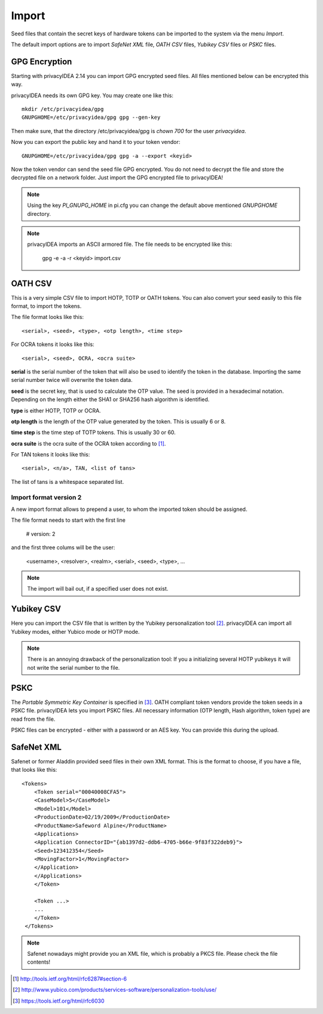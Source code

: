 .. _import:

Import
======

.. index:: import, OATH CSV, Yubikey CSV, PSKC, RFC6030

Seed files that contain the secret keys of hardware tokens can be 
imported to the system via the menu *Import*.

The default import options are to import *SafeNet XML* file,
*OATH CSV* files, *Yubikey CSV* files or
*PSKC* files.

GPG Encryption
--------------

.. index:: GPG encryption, Encrypted Seed File

Starting with privacyIDEA 2.14 you can import GPG encrypted seed files.
All files mentioned below can be encrypted this way.

privacyIDEA needs its own GPG key. You may create one like this::

    mkdir /etc/privacyidea/gpg
    GNUPGHOME=/etc/privacyidea/gpg gpg --gen-key

Then make sure, that the directory /etc/privacyidea/gpg is *chown 700* for
the user *privacyidea*.

Now you can export the public key and hand it to your token vendor::

   GNUPGHOME=/etc/privacyidea/gpg gpg -a --export <keyid>

Now the token vendor can send the seed file GPG encrypted. You do not need to
decrypt the file and store the decrypted file on a network folder. Just
import the GPG encrypted file to privacyIDEA!

.. note:: Using the key *PI_GNUPG_HOME* in pi.cfg you can change the default
   above mentioned *GNUPGHOME* directory.

.. note:: privacyIDEA imports an ASCII armored file. The file needs to be
   encrypted like this:

      gpg -e -a -r <keyid>  import.csv


OATH CSV
--------

This is a very simple CSV file to import HOTP, TOTP or OATH tokens.
You can also convert your seed easily to this file format, to import
the tokens. 

The file format looks like this::

   <serial>, <seed>, <type>, <otp length>, <time step>

For OCRA tokens it looks like this::

   <serial>, <seed>, OCRA, <ocra suite>

**serial** is the serial number of the token that will also be used
to identify the token in the database. Importing the same serial number 
twice will overwrite the token data.

**seed** is the secret key, that is used to calculate the OTP
value. The seed is provided in a hexadecimal notation. 
Depending on the length either the SHA1 or SHA256 hash algorithm 
is identified.

**type** is either HOTP, TOTP or OCRA.

**otp length** is the length of the OTP value generated by the token.
This is usually 6 or 8.

**time step** is the time step of TOTP tokens. This is usually
30 or 60.

**ocra suite** is the ocra suite of the OCRA token according to [#ocra]_.

For TAN tokens it looks like this::

   <serial>, <n/a>, TAN, <list of tans>

The list of tans is a whitespace separated list.

Import format version 2
~~~~~~~~~~~~~~~~~~~~~~~

A new import format allows to prepend a user, to whom the imported token should be assigned.

The file format needs to start with the first line

   # version: 2

and the first three colums will be the user:

   <username>, <resolver>, <realm>, <serial>, <seed>, <type>, ...

.. note:: The import will bail out, if a specified user does not exist.


Yubikey CSV
-----------

Here you can import the CSV file that is written by the Yubikey personalization
tool [#yubipers]_.
privacyIDEA can import all Yubikey modes, either Yubico mode or HOTP mode.

.. figure:: yubikey.png
   :width: 500

.. note:: There is an annoying drawback of the personalization tool: If you a 
   initializing 
   several HOTP yubikeys it will not write the serial number to the file.

PSKC
----

The *Portable Symmetric Key Container* is specified in [#RFC6030]_.
OATH compliant token vendors provide the token seeds in a PSKC file.
privacyIDEA lets you import PSKC files.
All necessary information (OTP length, Hash algorithm, token type) are read
from the file.

PSKC files can be encrypted - either with a password or an AES key. You can
provide this during the upload.


SafeNet XML
-----------

Safenet or former Aladdin provided seed files in their own XML format.
This is the format to choose, if you have a file, that looks like this::

    <Tokens>
        <Token serial="00040008CFA5">
        <CaseModel>5</CaseModel>
        <Model>101</Model>
        <ProductionDate>02/19/2009</ProductionDate>
        <ProductName>Safeword Alpine</ProductName>
        <Applications>
        <Application ConnectorID="{ab1397d2-ddb6-4705-b66e-9f83f322deb9}">
        <Seed>123412354</Seed>
        <MovingFactor>1</MovingFactor>
        </Application>
        </Applications>
        </Token>

        <Token ...>
        ...
        </Token>
     </Tokens>

.. note:: Safenet nowadays might provide you an XML file, which is probably a PKCS file.
   Please check the file contents!


.. [#ocra] http://tools.ietf.org/html/rfc6287#section-6
.. [#yubipers] http://www.yubico.com/products/services-software/personalization-tools/use/
.. [#RFC6030] https://tools.ietf.org/html/rfc6030
